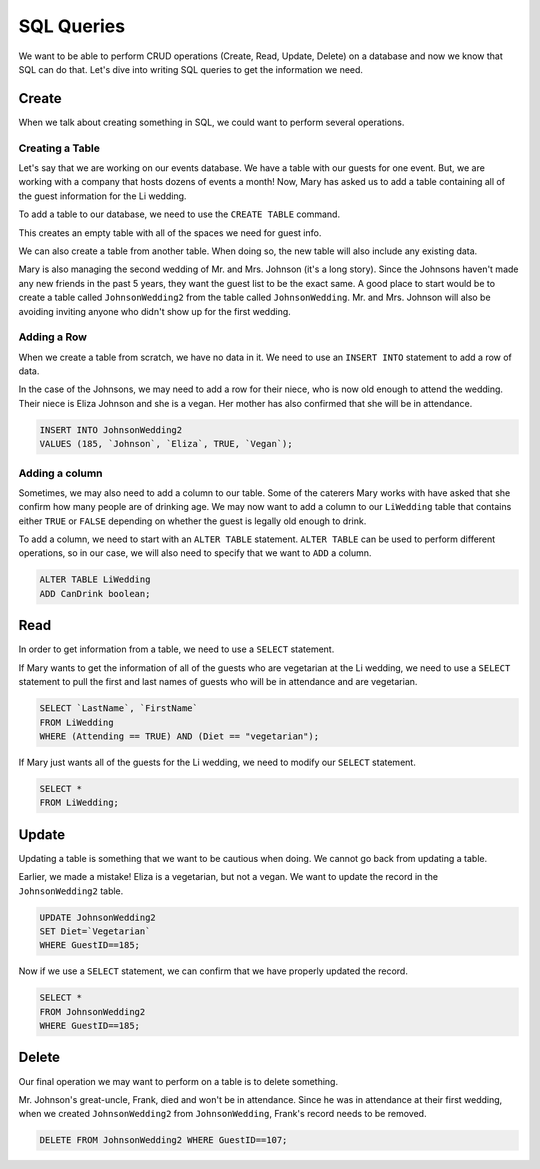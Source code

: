 SQL Queries
===========

We want to be able to perform CRUD operations (Create, Read, Update, Delete) on a database and now we know that SQL can do that.
Let's dive into writing SQL queries to get the information we need.

Create
------

When we talk about creating something in SQL, we could want to perform several operations.

Creating a Table
^^^^^^^^^^^^^^^^

Let's say that we are working on our events database. We have a table with our guests for one event. But, we are working with a company that hosts dozens of events a month!
Now, Mary has asked us to add a table containing all of the guest information for the Li wedding.

To add a table to our database, we need to use the ``CREATE TABLE`` command.

.. sourcecode:: mysql
   :linenos:

   CREATE TABLE LiWedding (
      GuestID int,
      LastName varchar(255),
      FirstName varchar(255),
      Attending boolean,
      Diet varchar(255)  
   );

This creates an empty table with all of the spaces we need for guest info.

We can also create a table from another table. When doing so, the new table will also include any existing data.

Mary is also managing the second wedding of Mr. and Mrs. Johnson (it's a long story).
Since the Johnsons haven't made any new friends in the past 5 years, they want the guest list to be the exact same.
A good place to start would be to create a table called ``JohnsonWedding2`` from the table called ``JohnsonWedding``.
Mr. and Mrs. Johnson will also be avoiding inviting anyone who didn't show up for the first wedding.

.. sourcecode:: mysql
   :linenos:

   CREATE TABLE JohnsonWedding2
   AS GuestID, LastName, FirstName, Attending, Diet
   FROM JohnsonWedding
   WHERE (Attending == TRUE);

Adding a Row
^^^^^^^^^^^^

When we create a table from scratch, we have no data in it. We need to use an ``INSERT INTO`` statement to add a row of data. 

In the case of the Johnsons, we may need to add a row for their niece, who is now old enough to attend the wedding.
Their niece is Eliza Johnson and she is a vegan. Her mother has also confirmed that she will be in attendance.

.. sourcecode:: mysql

   INSERT INTO JohnsonWedding2
   VALUES (185, `Johnson`, `Eliza`, TRUE, `Vegan`);

Adding a column
^^^^^^^^^^^^^^^

Sometimes, we may also need to add a column to our table. Some of the caterers Mary works with have asked that she confirm how many people are of drinking age.
We may now want to add a column to our ``LiWedding`` table that contains either ``TRUE`` or ``FALSE`` depending on whether the guest is legally old enough to drink.

To add a column, we need to start with an ``ALTER TABLE`` statement. ``ALTER TABLE`` can be used to perform different operations, so in our case, we will also need to specify that we want to ``ADD`` a column.

.. sourcecode:: mysql

   ALTER TABLE LiWedding
   ADD CanDrink boolean;

Read
----

In order to get information from a table, we need to use a ``SELECT`` statement. 

If Mary wants to get the information of all of the guests who are vegetarian at the Li wedding, we need to use a ``SELECT`` statement to pull the first and last names of guests who will be in attendance and are vegetarian.

.. sourcecode:: mysql

   SELECT `LastName`, `FirstName`
   FROM LiWedding
   WHERE (Attending == TRUE) AND (Diet == "vegetarian");

If Mary just wants all of the guests for the Li wedding, we need to modify our ``SELECT`` statement.

.. sourcecode:: mysql

   SELECT *
   FROM LiWedding;

Update
------

Updating a table is something that we want to be cautious when doing.
We cannot go back from updating a table.

Earlier, we made a mistake! Eliza is a vegetarian, but not a vegan. We want to update the record in the ``JohnsonWedding2`` table.

.. sourcecode:: mysql 

   UPDATE JohnsonWedding2
   SET Diet=`Vegetarian`
   WHERE GuestID==185;

Now if we use a ``SELECT`` statement, we can confirm that we have properly updated the record.

.. sourcecode:: mysql

   SELECT *
   FROM JohnsonWedding2
   WHERE GuestID==185;

Delete
------

Our final operation we may want to perform on a table is to delete something.

Mr. Johnson's great-uncle, Frank, died and won't be in attendance. Since he was in attendance at their first wedding, when we created ``JohnsonWedding2`` from ``JohnsonWedding``, Frank's record needs to be removed.

.. sourcecode:: mysql

   DELETE FROM JohnsonWedding2 WHERE GuestID==107;


